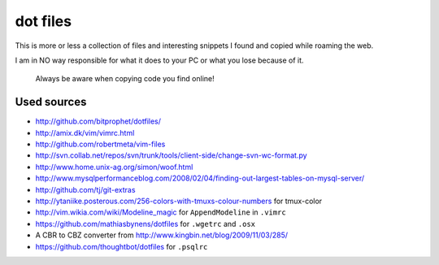 dot files
=========

This is more or less a collection of files and interesting snippets I found
and copied while roaming the web.

I am in NO way responsible for what it does to your PC or what you lose
because of it.

  Always be aware when copying code you find online!

Used sources
------------
- `<http://github.com/bitprophet/dotfiles/>`_
- `<http://amix.dk/vim/vimrc.html>`_
- `<http://github.com/robertmeta/vim-files>`_
- `<http://svn.collab.net/repos/svn/trunk/tools/client-side/change-svn-wc-format.py>`_
- `<http://www.home.unix-ag.org/simon/woof.html>`_
- `<http://www.mysqlperformanceblog.com/2008/02/04/finding-out-largest-tables-on-mysql-server/>`_
- `<http://github.com/tj/git-extras>`_
- `<http://ytaniike.posterous.com/256-colors-with-tmuxs-colour-numbers>`_ for
  tmux-color
- `<http://vim.wikia.com/wiki/Modeline_magic>`_ for ``AppendModeline`` in
  ``.vimrc``
- `<https://github.com/mathiasbynens/dotfiles>`_ for ``.wgetrc`` and ``.osx``
- A CBR to CBZ converter from `<http://www.kingbin.net/blog/2009/11/03/285/>`_
- `<https://github.com/thoughtbot/dotfiles>`_ for ``.psqlrc``
